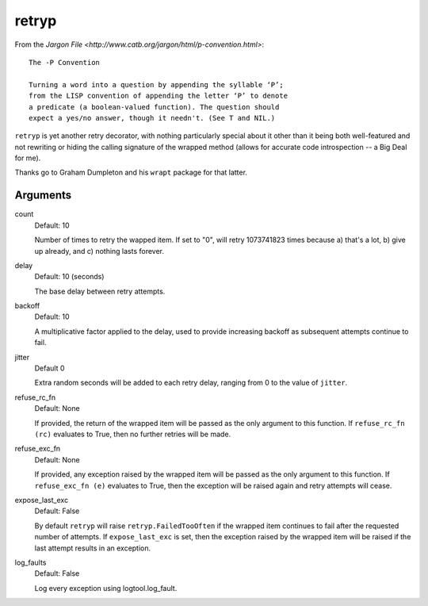 retryp
======

From the `Jargon File <http://www.catb.org/jargon/html/p-convention.html>`:

::

    The -P Convention

    Turning a word into a question by appending the syllable ‘P’;
    from the LISP convention of appending the letter ‘P’ to denote
    a predicate (a boolean-valued function). The question should
    expect a yes/no answer, though it needn't. (See T and NIL.)

``retryp`` is yet another retry decorator, with nothing particularly
special about it other than it being both well-featured and not
rewriting or hiding the calling signature of the wrapped method (allows
for accurate code introspection -- a Big Deal for me).

Thanks go to Graham Dumpleton and his ``wrapt`` package for that latter.

Arguments
---------

count
  Default: 10

  Number of times to retry the wapped item.  If set to "0", will retry
  1073741823 times because a) that's a lot, b) give up already, and c)
  nothing lasts forever.

delay
  Default: 10 (seconds)

  The base delay between retry attempts.

backoff
  Default: 10

  A multiplicative factor applied to the delay, used to provide
  increasing backoff as subsequent attempts continue to fail.

jitter
  Default 0

  Extra random seconds will be added to each retry delay, ranging from
  0 to the value of ``jitter``.

refuse_rc_fn
  Default: None

  If provided, the return of the wrapped item will be passed as the
  only argument to this function.  If ``refuse_rc_fn (rc)`` evaluates
  to True, then no further retries will be made.

refuse_exc_fn
  Default: None

  If provided, any exception raised by the wrapped item will be passed
  as the only argument to this function.  If ``refuse_exc_fn (e)``
  evaluates to True, then the exception will be raised again and
  retry attempts will cease.

expose_last_exc
  Default: False

  By default ``retryp`` will raise ``retryp.FailedTooOften`` if the
  wrapped item continues to fail after the requested number of
  attempts.  If ``expose_last_exc`` is set, then the exception raised
  by the wrapped item will be raised if the last attempt results in an
  exception.

log_faults
  Default: False

  Log every exception using logtool.log_fault.
